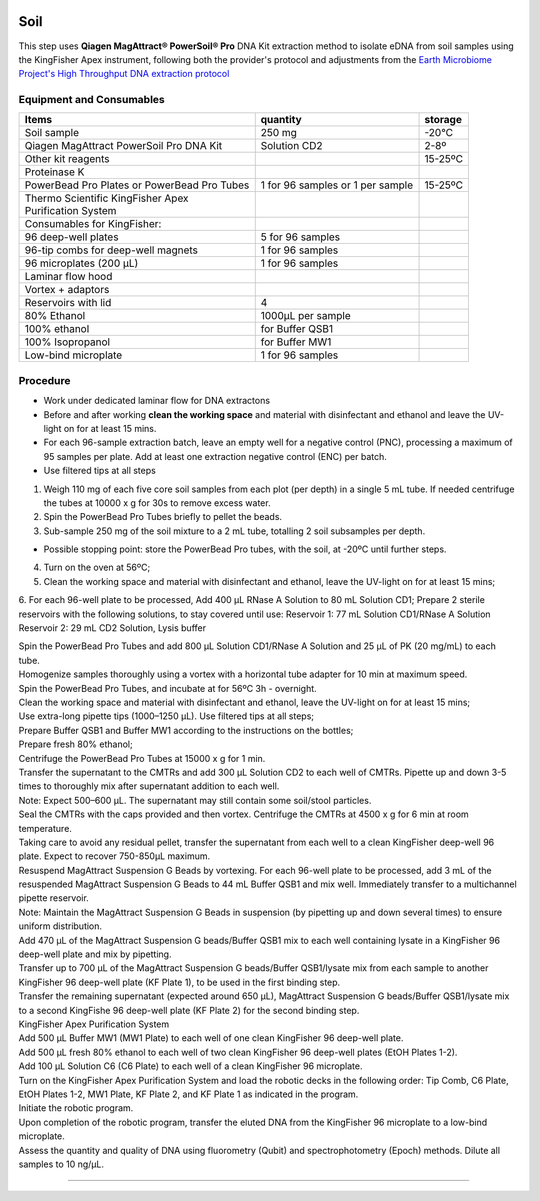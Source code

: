 .. |logo_BGE_alpha| image:: _static/logo_BGE_alpha.png
  :width: 300
  :alt: Alternative text
  :target: https://biodiversitygenomics.eu/

.. |eufund| image:: _static/eu_co-funded.png
  :width: 220
  :alt: Alternative text

.. |chfund| image:: _static/ch-logo-200x50.png
  :width: 210
  :alt: Alternative text

.. |ukrifund| image:: _static/ukri-logo-200x59.png
  :width: 150
  :alt: Alternative text

.. raw:: html

    <style> .red {color:#ff0000; font-weight:bold; font-size:16px} </style>

.. role:: red


|logo_BGE_alpha|


Soil
****

This step uses **Qiagen MagAttract® PowerSoil® Pro** DNA Kit extraction method to 
isolate eDNA from soil samples using the KingFisher Apex instrument, 
following both the provider's protocol and adjustments from the 
`Earth Microbiome Project's High Throughput DNA extraction protocol <https://www.protocols.io/view/earth-microbiome-project-emp-high-throughput-htp-d-8epv5qqjv1bz/v1>`_


Equipment and Consumables
~~~~~~~~~~~~~~~~~~~~~~~~~~

+---------------------------------------------+----------------------------------+---------+
| Items                                       | quantity                         | storage |
+=============================================+==================================+=========+
| Soil sample                                 | 250 mg                           | -20°C   |
+---------------------------------------------+----------------------------------+---------+
| Qiagen MagAttract PowerSoil Pro DNA Kit     | Solution CD2                     | 2-8º    |
+---------------------------------------------+----------------------------------+---------+
| Other kit reagents                          |                                  | 15-25ºC |
+---------------------------------------------+----------------------------------+---------+
| Proteinase K                                |                                  |         |
+---------------------------------------------+----------------------------------+---------+
| PowerBead Pro Plates or PowerBead Pro Tubes | 1 for 96 samples or 1 per sample | 15-25ºC |
+---------------------------------------------+----------------------------------+---------+
|| Thermo Scientific KingFisher Apex          ||                                 ||        |
|| Purification System                        ||                                 ||        |
+---------------------------------------------+----------------------------------+---------+
| Consumables for KingFisher:                 |                                  |         |
+---------------------------------------------+----------------------------------+---------+
| 96 deep-well plates                         | 5 for 96 samples                 |         |
+---------------------------------------------+----------------------------------+---------+
| 96-tip combs for deep-well magnets          | 1 for 96 samples                 |         |
+---------------------------------------------+----------------------------------+---------+
| 96 microplates (200 µL)                     | 1 for 96 samples                 |         |
+---------------------------------------------+----------------------------------+---------+
| Laminar flow hood                           |                                  |         |
+---------------------------------------------+----------------------------------+---------+
| Vortex + adaptors                           |                                  |         |
+---------------------------------------------+----------------------------------+---------+
| Reservoirs with lid                         | 4                                |         |
+---------------------------------------------+----------------------------------+---------+
| 80% Ethanol                                 | 1000µL per sample                |         |
+---------------------------------------------+----------------------------------+---------+
| 100% ethanol                                | for Buffer QSB1                  |         |
+---------------------------------------------+----------------------------------+---------+
| 100% Isopropanol                            | for Buffer MW1                   |         |
+---------------------------------------------+----------------------------------+---------+
| Low-bind microplate                         | 1 for 96 samples                 |         |
+---------------------------------------------+----------------------------------+---------+

Procedure 
~~~~~~~~~~

* Work under dedicated laminar flow for DNA extractons
* Before and after working **clean the working space** and material with disinfectant and ethanol and leave the UV-light on for at least 15 mins.
* For each 96-sample extraction batch, leave an empty well for a negative control (PNC), processing a maximum of 95 samples per plate. Add at least one extraction negative control (ENC) per batch.
* Use filtered tips at all steps
  
1. Weigh 110 mg of each five core soil samples from each plot (per depth) in a single 5 mL tube. If needed centrifuge the tubes at 10000 x g for 30s to remove excess water. 
2. Spin the PowerBead Pro Tubes briefly to pellet the beads. 
3. Sub-sample 250 mg of the soil mixture to a 2 mL tube, totalling 2 soil subsamples per depth.
   
* Possible stopping point: store the PowerBead Pro tubes, with the soil, at -20ºC until further steps.

4. Turn on the oven at 56ºC;
5. Clean the working space and material with disinfectant and ethanol, leave the UV-light on for at least 15 mins;

6. For each 96-well plate to be processed,
Add 400 µL RNase A Solution to 80 mL Solution CD1;
Prepare 2 sterile reservoirs with the following solutions, to stay covered until use:
Reservoir 1: 77 mL Solution CD1/RNase A Solution
Reservoir 2: 29 mL CD2 Solution, Lysis buffer

| Spin the PowerBead Pro Tubes  and add 800 µL Solution CD1/RNase A Solution and 25 µL of PK (20 mg/mL)  to each tube.
| Homogenize samples thoroughly using a vortex with a horizontal tube adapter for 10 min at maximum speed.
| Spin the PowerBead Pro Tubes, and incubate at for 56ºC 3h - overnight.

| Clean the working space and material with disinfectant and ethanol, leave the UV-light on for at least 15 mins;
| Use extra-long pipette tips (1000–1250 µL). Use filtered tips at all steps;
| Prepare Buffer QSB1 and Buffer MW1 according to the instructions on the bottles;
| Prepare fresh 80% ethanol;

| Centrifuge the PowerBead Pro Tubes at 15000 x g for 1 min.
| Transfer the supernatant to the CMTRs and add 300 µL Solution CD2 to each well of CMTRs. Pipette up and down 3-5 times to thoroughly mix after supernatant addition to each well.
| Note: Expect 500–600 µL. The supernatant may still contain some soil/stool particles.
| Seal the CMTRs with the caps provided and then vortex. Centrifuge the CMTRs at 4500 x g for 6 min at room temperature.
| Taking care to avoid any residual pellet, transfer the supernatant from each well to a clean KingFisher deep-well 96 plate. Expect to recover 750-850µL maximum.
| Resuspend MagAttract Suspension G Beads by vortexing. For each 96-well plate to be processed, add 3 mL of the resuspended MagAttract Suspension G Beads to 44 mL Buffer QSB1 and mix well. Immediately transfer to a multichannel pipette reservoir.
| Note: Maintain the MagAttract Suspension G Beads in suspension (by pipetting up and down several times) to ensure uniform distribution.
| Add 470 µL of the MagAttract Suspension G beads/Buffer QSB1 mix to each well containing lysate in a KingFisher 96 deep-well plate and mix by pipetting.
| Transfer up to 700 µL of the MagAttract Suspension G beads/Buffer QSB1/lysate mix from each sample to another KingFisher 96 deep-well plate (KF Plate 1), to be used in the first binding step.
| Transfer the remaining supernatant (expected around 650 µL), MagAttract Suspension G beads/Buffer QSB1/lysate mix to a second KingFishe 96 deep-well plate (KF Plate 2) for the second binding step.
| KingFisher Apex Purification System
| Add 500 µL Buffer MW1 (MW1 Plate) to each well of one clean KingFisher 96 deep-well plate. 
| Add 500 µL fresh 80% ethanol to each well of two clean KingFisher 96 deep-well plates (EtOH Plates 1-2). 
| Add 100 µL Solution C6 (C6 Plate) to each well of a clean KingFisher 96 microplate.
| Turn on the KingFisher Apex Purification System and load the robotic decks in the following order: Tip Comb, C6 Plate, EtOH Plates 1-2, MW1 Plate, KF Plate 2, and KF Plate 1 as indicated in the program.
| Initiate the robotic program.
| Upon completion of the robotic program, transfer the eluted DNA from the KingFisher 96 microplate to a low-bind microplate.
| Assess the quantity and quality of DNA using fluorometry (Qubit) and spectrophotometry (Epoch) methods. Dilute all samples to 10 ng/µL.

.. |under_construction| image:: _static/under_construction.png
  :width: 250
  :alt: Alternative text

|under_construction|


____________________________________________________

|eufund| |chfund| |ukrifund|

